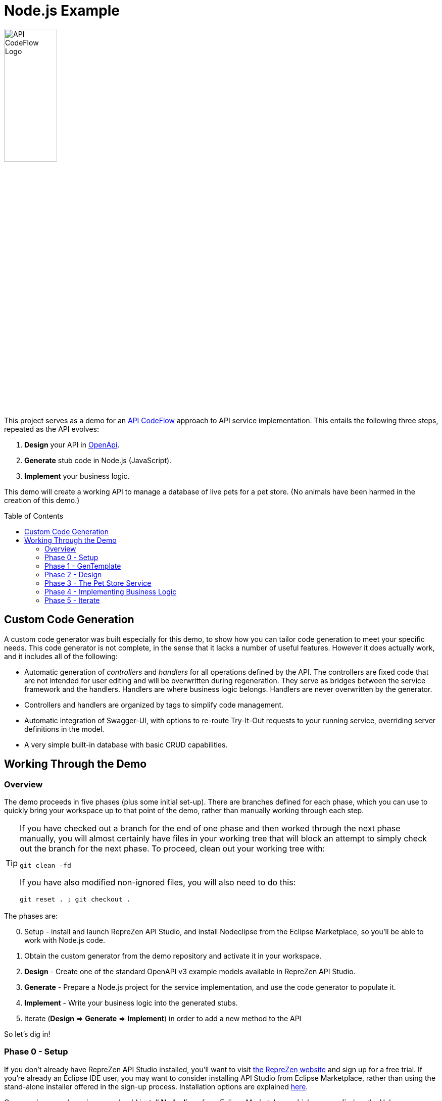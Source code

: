 = Node.js Example
ifdef::env-github[]
:tip-caption: :bulb:
:note-caption: :information_source:
:important-caption: :heavy_exclamation_mark:
:caution-caption: :fire:
:warning-caption: :warning:
endif::[]
:toc:
:toc-placement!:
:linkattrs:
:imagesdir: ./images

image::API-CodeFlow-Logo-1024w.png[API CodeFlow Logo,35%]

This project serves as a demo for an http://rzen.io/APICodeFlow[API CodeFlow^] approach to API
service implementation. This entails the following three steps,
repeated as the API evolves:

1. **Design** your API in https://github.com/OAI/OpenAPI-Specification[OpenApi^].
2. **Generate** stub code in Node.js (JavaScript).
3. **Implement** your business logic.

This demo will create a working API to manage a database of live pets for a pet store. (No animals
have been harmed in the creation of this demo.)

toc::[]

== Custom Code Generation

A custom code generator was built especially for this demo, to show how you can tailor code
generation to meet your specific needs. This code generator is not complete, in the sense that it
lacks a number of useful features. However it does actually work, and it includes all of the
following:

* Automatic generation of _controllers_ and _handlers_ for all operations defined by the API. The
  controllers are fixed code that are not intended for user editing and will be overwritten during
  regeneration. They serve as bridges between the service framework and the handlers. Handlers are
  where business logic belongs. Handlers are never overwritten by the generator.

* Controllers and handlers are organized by tags to simplify code management.

* Automatic integration of Swagger-UI, with options to re-route Try-It-Out requests to your running
  service, overriding server definitions in the model.

* A very simple built-in database with basic CRUD capabilities.

== Working Through the Demo

=== Overview

The demo proceeds in five phases (plus some initial set-up). There are branches defined for each
phase, which you can use to quickly bring your workspace up to that point of the demo, rather than
manually working through each step.

[TIP]
====
If you have checked out a branch for the end of one phase and then worked through the next
phase manually, you will almost certainly have files in your working tree that will block an attempt
to simply check out the branch for the next phase. To proceed, clean out your working tree with:

```
git clean -fd
```

If you have also modified non-ignored files, you will also need to do this:

```
git reset . ; git checkout .
```

====

The phases are:

[start=0]
0. Setup - install and launch RepreZen API Studio, and install Nodeclipse from the Eclipse Marketplace, so you'll be able to work with Node.js
   code.

1. Obtain the custom generator from the demo repository and activate it in your workspace.

2. **Design** - Create one of the standard OpenAPI v3 example models available in RepreZen API Studio.

3. **Generate** - Prepare a Node.js project for the service implementation, and use the code generator to populate it.

4. **Implement** - Write your business logic into the generated stubs.

5. Iterate (**Design** => **Generate** => **Implement**) in order to add a new method to the API

So let's dig in!

=== Phase 0 - Setup

If you don't already have RepreZen API Studio installed, you'll want to visit
https://www.reprezen.com[the RepreZen website^] and sign up for a free trial.
If you're already an Eclipse IDE user, you
may want to consider installing API Studio from Eclipse Marketplace, rather than using the
stand-alone installer offered in the sign-up process. Installation options are explained https://support.reprezen.com/support/solutions/articles/24000009587-reprezen-api-studio-installation-options-desktop-and-eclipse-ide-[here^].

Once you're up and running, you should install **Nodeclipse** from _Eclipse Marketplace_, which you can find on the Help menu. Follow the
instructions, and after a restart you'll have added robust support for Node.js projects to the product.

image::nodeclipse.png[Eclipse Marketplace]

WARNING: There is an unimportant conflict involving a particular feature required by Nodeclipse and
already present (in a different version) in API Studio. During installation you'll be informed of
this asd presented with a recommendation as to how to proceed. You should accept the recommendation.

Your final setup step, if you haven't done it already, is to clone this project to a local working
directory on your machine.

```
git clone git@github.com:RepreZen/API-Codeflow-Node.js.git
```

=== Phase 1 - GenTemplate

TIP: The end state of this phase is captured in branch `01.gentemplate`.

In this step you will change your workspace to one provided in the demo project, having checked out
a branch that includes the generator as a workspace project (in contrast to the numerous
pre-packaged geneartors that are available out of the box in API Studio).

Follow these steps:

1. In your demo project working directory, checkout the `01.gentemplate` branch.
+
```
git checkout 01.gentemplate
```

2. In API Studio, use _File -> Switch workspace -> Other..._ and navigate to your working directory,
   and then into the `workspace` folder you'll find there.
+
image::switch-workspace.png[Switch Workspace]
image::select-workspace.png[Select Workspace]

3. API Studio will restart after you click the _Launch_ button.

4. Use _File -> Import..._, and in the resulting dialog select the _Maven / Existing Maven Projects_
   option and click _Next_. In the next panel, use the _Browse_ button to locate your working
   directory and click _Next_. You should check tne _NodeGenTemplate_ project, and click _Finish_.
+
image::import-maven.png[Import Maven Project]
image::import-gentemplate.png[Import NodeGenTemplate]

5. There will be small delay while this project builds for the first time on your machine.

WARNING: In some cases, the initial build will not work correctly, due to a bug that we hope to
remedy shortly. You will know this from red error markers on some of the folders inside the the main
_NodeGenTemplate_ project folder. If you see them, right-cliick on that project folder, select _Run
As -> Maven build..._, and then type `compile` into the _Goal_ field before pressing _Run_.

=== Phase 2 - Design

TIP: The end-state of this phase is captured in branch `02.petstore`.

We won't actually design a model here. Instead, we'll just use one of the OpenApi3 models available from the API Studio Examples Wizard.

Follow these steps:

1. Click on the drop-down arrow of the _New_ tool in the toolbar, just under the _File_ menu.

2. Select _RepreZen Examples_ to open the Examples Wizard.
+
image::examples-wizard.png[Open the Examples Wizard]

3. Click on the _OpenAPI v3_ tab.

4. Select the _Expanded Pet Store (v3)_ example, and press _Finish_.
+
image::petstore-example.png[Expanded Pet Store Example]

5. You should see a new project in your workspace, and the example model file itself will automatically open in an editor.

6. Browse through the model briefly to familiarize yourself with its operations and other components.

=== Phase 3 - The Pet Store Service

TIP: The end state of this phase is captured in branch `03.service`.

This is where we'll generate code for the model we created, in phase 2. We'll arrange for the
generated files to land directly in a Node.js project that we will set up for that
purpose. Later regeneration cycles will all continue to feed into that project.

Follow these steps:

1. Right-click in the _Project Explorer_ pane and use _New -> Node.js Project_ to bring up a wizard.
+
image::new-node-project.png[Create a Node.js Project]

2. Type `PetStoreService` for the _Project name_.

3. Select the _none/empty_ template, then press _Finish_. A new project appears in your workspace.
+
image::service-project.png[Create PetStoreService Project]

4. In your model project, locate the `petstore-expanded.yaml` file in the `models` folder, and click on it.

5. Click on the _Create a New GenTarget_ button in the toolbar, just to the left of the _Generate_
button/menu.
+
image::create-gentarget.png[Create GenTarget]
+
TIP: If you do not see this in the toolbar, be sure that you are in the **RepreZen** perspective, by
clicking on the appropriate button on the far right of the toolbar: image:reprezen-perspective.png[].

6. Type "node" in the resulting dialog's search box, and you should see our **NodeGenTemplate**
generator. Select it and press _Finish_. A new GenTarget is created in your project, and the `.gen`
file that describes it opens in an editor.
+
image::select-gentemplate.png[Select NodeGenTemplate]

7. Make and save the following changes in this file:

   a. Near the top, change the value for `relativeOutputDir` to `../../../../PetStoreService`. This
is what will cause generated files to flow directly into the project we just created.

   b. Set `pathPrefix` to `/api`, to align with the path prefix listed in the first _server_ defined
in our model. This will cause the running service to properly recognize and route requests sent from
Swagger-UI.

   c. Set `swaggerUIPath` to `api-ui`. The default, `/api`, clashes with the `pathPrefix` that is
   dictated by the server definition in our model. (Of course, we could also just change that server
   definition to use a different path prefix, or just remove it altogether.)
+
image::update-gentarget.png[Update GenTarget Definition]

8. Run the generator, by clicking on the big `Generate` button in the toolbar. (Since we've been
actively editing the `.gen` file for the _NodeGenTemplate_ generator, the menu should show that as
the generator to run. If not, click instead on the small arrow to the right, and select
_NodeGenTemplate_ from the list of targets.)
+
image::generate-button.png[The Generate Button]

9. Even though the service project files are now present, they will not appear in Project Explorer
until you cause a refresh of the project files. Right-click on `PetStoreProject` in _Project
Explorer_ and then select _Refresh_ to do this.
+
image::refresh-service-proj.png[Refresh the Service Project]

TIP: We'll be doing this a couple more times in later phases.

=== Phase 4 - Implementing Business Logic

TIP: The end state of this phase is captured in branch `04.implement`.

Now it's time to write the code that will implement the business logic of our API service.

You should only need to touch files in the `handlers` folder of the `PetStoreService` project. In
this case there's only one file - `Untagged.js`. Normally, there could be several files here, named
after the tags defined in the model. When operations are grouped using tags, this allows the overall
implementation code base to be split into more manageable pieces. In our example model, tags are not
used, so all the handlers ended up in a single `Untagged` source file.

image::generated-code.png[Generated Code]

If you're reasonably proficient with Javascript, Node.js and Express.js, you may want to take a
crack at this yourself. But you can also skip forward by chekcing out the necessary files from
branch `04.implement` of the demo repo. In that case you may want to take a look at the before and
after images of `handlers/Untagged.js`, just to get a sense of what's going on.

To check out final the implementation from the repo, use this command, from the root of your working
tree:

```
git checkout origin/04.implement -- workspace/PetStoreService
```

You'll need to refresh the `PetStoreService` again to see the changes in API Studio.

The basic design of the handlers goes like this:

* Each controller method implements the logic for a single operation defined in the model.

* The methods are named after operation ids if they exist. Otherwise they're a combination of the
  operation's path string (up to but not including the first path parameter) and the operation's
  HTTP method. Name collisions are disambiguated with trailing integers.

* Each method is declared with a parameter list that corresponds to the operation's declared
  parameters in the model. If any path-level parameters are inhereted by this operation, they follow
  the operation's own parameters. If the operation defines a `RequestBody` there will be a final
  `body` parameter.

* The handler is expected return a new `Promise` that has either been _resolved_ to a value for the
   response payload, or _rejected_ with an error object that should have `code` and `message`
   properties.
* The non-error response can also be an object with `code` and `value` properties, in which case the
  `code` value will be used for the HTTP status code, and the `value` property will be used for the
  payload.

* If the response payload is `undefined`, no response will be provided, and the default status code
  will be 204. Otherwise the default status code will be 200.

* All payloads - including the error objects - are sent as JSON values.

* Each handler makes calls to validators, one for each parameter. Stubs for the validators are also
  provided, after all the handlers.

* Validators should throw an error object if validation fails.

* Each validator that does not throw must return a final value for the parameter it checked. This is
  where, e.g. a string value from a query parameter is converted into an integer after testing that
  it's syntactically valid.

If you want to run your implementation, you can follow these steps:

1. Right-click on the `package.json` file in the service project, and select _Run As -> npm
install_. You'll only need to do this again if you change the file or remove the `node_modules`
directory.
+
image::npm-install.png[Perofmr npm Install]

2. Refresh the `PetStoreService` project again. This is needed in order for the results of the build
to become available in the project, since the build itself is carried out in a separate process.

3. Right click on `app.js` in the service project, and select _Run As -> Node Application_. You
should see a start-up message in a console pane that makes itself visible.
+
image::launch-service-app.png[Launch the Service App]
+
image::listening.png[Service Listening Message]

4. Visit http://localhost:3000/api-ui[^] in a web browser. You should see Swagger-UI displaying your
model. The "Try It Out" buttons will work, and requests will be directed to your running instance,
regardless of the server definitions in the model itself.
+
image::swagger-ui.png[Swagger-UI Connected to Service]

=== Phase 5 - Iterate

TIP: The end state of this phase is captured in branch `05.patch`.

Missing from the API model is an operation that allows modification of selected properties of
a pet. In phase 5 we add a `patch` operation to the `/pets/{petId}` path to supply this
capability. The steps are:

1. Add the operation to the model file, `petstore-expanded.yaml` in the model project.

2. Rerun the generator. Everything but the handler files will be refreshed and will reflect the
additional operation.

3. Add a handler for the new patch method to the handler file (the corresponding controller will
already be updated).

To check out a working implementation from the demo repository, use the following command (then
refresh the `PetStoreService` project again):

```
git checkout origin/05.patch -- workspace/PetStoreService 'workspace/Expanded Pet Store (v3)/models'
```

You'll find that another method has been added to the `handlers/Untagged.js` source file.

And that's it. At that point you should be able to re-launch the application and make use of the
nifty new patch method.

WARNING: If you attempt to re-launch the app and see an error message indicating that the port is
already in use, it's because your prior launch is still running and still listening on port 3000. To
terminate that launch, open the _Console_ view (use _Window -> Show view -> Other..._ and then
select the _General/Console_ view and click _Open_.) Near the right end of that view's toolbar, open
the _Display Selected Console_ menu, and select a console labled _PetStoreService..._ that is not
marked as _terminated_. You'll then see a square red toolbar button that you can use to terminate
the launch. At that point you should be able to successfully re-launch the service app.
